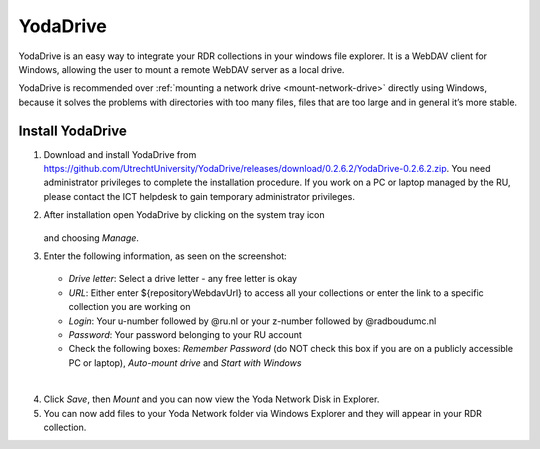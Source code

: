 .. _YodaDrive:

YodaDrive
=========

YodaDrive is an easy way to integrate your RDR collections in your windows file explorer. It is a WebDAV client for Windows, allowing the user to mount a remote WebDAV server as a local drive.

YodaDrive is recommended over :ref:`mounting a network drive <mount-network-drive>` directly using Windows, because it solves the problems with directories with too many files, files that are too large and in general it’s more stable.

Install YodaDrive
-----------------
1. Download and install YodaDrive from https://github.com/UtrechtUniversity/YodaDrive/releases/download/0.2.6.2/YodaDrive-0.2.6.2.zip. You need administrator privileges to complete the installation procedure. If you work on a PC or laptop managed by the RU, please contact the ICT helpdesk to gain temporary administrator privileges.
2. After installation open YodaDrive by clicking on the system tray icon
   
   .. figure:: images/Yoda_system_tray_icon.png
   
   and choosing *Manage*. 
3. Enter the following information, as seen on the screenshot:
   
   .. figure:: images/Yoda_configuration_anonymous_Donders.png
   
   *	*Drive letter*: Select a drive letter - any free letter is okay
   *	*URL*: Either enter ${repositoryWebdavUrl} to access all your collections or enter the link to a specific collection you are working on
   *	*Login*: Your u-number followed by @ru.nl or your z-number followed by @radboudumc.nl
   *	*Password*: Your password belonging to your RU account
   *  Check the following boxes: *Remember Password* (do NOT check this box if you are on a publicly accessible PC or laptop), *Auto-mount drive* and *Start with Windows*
|
4. Click *Save*, then *Mount* and you can now view the Yoda Network Disk in Explorer.
5. You can now add files to your Yoda Network folder via Windows Explorer and they will appear in your RDR collection.

